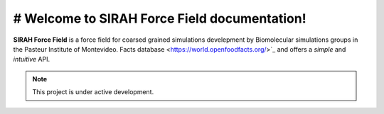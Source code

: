 # Welcome to SIRAH Force Field documentation!
===================================

**SIRAH Force Field** is a force field for coarsed grained simulations develepment by Biomolecular simulations groups in the Pasteur Institute of Montevideo.
Facts database <https://world.openfoodfacts.org/>`_ and offers a *simple* and
*intuitive* API.

.. note::

   This project is under active development.
